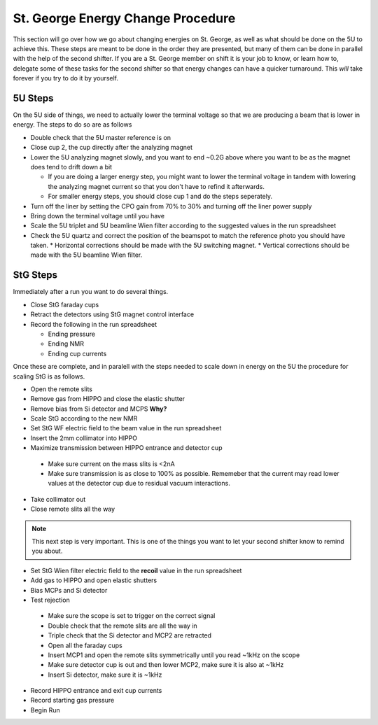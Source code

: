 St. George Energy Change Procedure
==================================
This section will go over how we go about changing energies on St. George, as well as what should be done on the 5U to achieve this. These steps are meant to be done in the order they are presented, but many of them can be done in parallel with the help of the second shifter. If you are a St. George member on shift it is your job to know, or learn how to, delegate some of these tasks for the second shifter so that energy changes can have a quicker turnaround. This *will* take forever if you try to do it by yourself.

5U Steps
--------
On the 5U side of things, we need to actually lower the terminal voltage so that we are producing a beam that is lower in energy. The steps to do so are as follows

* Double check that the 5U master reference is on
* Close cup 2, the cup directly after the analyzing magnet
* Lower the 5U analyzing magnet slowly, and you want to end ~0.2G above where you want to be as the magnet does tend to drift down a bit

  * If you are doing a larger energy step, you might want to lower the terminal voltage in tandem with lowering the analyzing magnet current so that you don't have to refind it afterwards.
  * For smaller energy steps, you should close cup 1 and do the steps seperately.

* Turn off the liner by setting the CPO gain from 70% to 30% and turning off the liner power supply
* Bring down the terminal voltage until you have
* Scale the 5U triplet and 5U beamline Wien filter according to the suggested values in the run spreadsheet
* Check the 5U quartz and correct the position of the beamspot to match the reference photo you should have taken.
  * Horizontal corrections should be made with the 5U switching magnet. 
  * Vertical corrections should be made with the 5U beamline Wien filter.





StG Steps
---------
Immediately after a run you want to do several things.

* Close StG faraday cups
* Retract the detectors using StG magnet control interface
* Record the following in the run spreadsheet

  * Ending pressure
  * Ending NMR
  * Ending cup currents

Once these are complete, and in paralell with the steps needed to scale down in energy on the 5U the procedure for scaling StG is as follows.

* Open the remote slits
* Remove gas from HIPPO and close the elastic shutter
* Remove bias from Si detector and MCPS **Why?**
* Scale StG according to the new NMR
* Set StG WF electric field to the beam value in the run spreadsheet
* Insert the 2mm collimator into HIPPO
* Maximize transmission between HIPPO entrance and detector cup
 * Make sure current on the mass slits is <2nA
 * Make sure transmission is as close to 100% as possible. Rememeber that the current may read lower values at the detector cup due to residual vacuum interactions.
* Take collimator out
* Close remote slits all the way

.. note::

   This next step is very important. This is one of the things you want to let your second shifter know to remind you about. 
* Set StG Wien filter electric field to the **recoil** value in the run spreadsheet
* Add gas to HIPPO and open elastic shutters
* Bias MCPs and Si detector
* Test rejection
 * Make sure the scope is set to trigger on the correct signal
 * Double check that the remote slits are all the way in
 * Triple check that the Si detector and MCP2 are retracted
 * Open all the faraday cups
 * Insert MCP1 and open the remote slits symmetrically until you read ~1kHz on the scope
 * Make sure detector cup is out and then lower MCP2, make sure it is also at ~1kHz
 * Insert Si detector, make sure it is ~1kHz
* Record HIPPO entrance and exit cup currents
* Record starting gas pressure
* Begin Run


